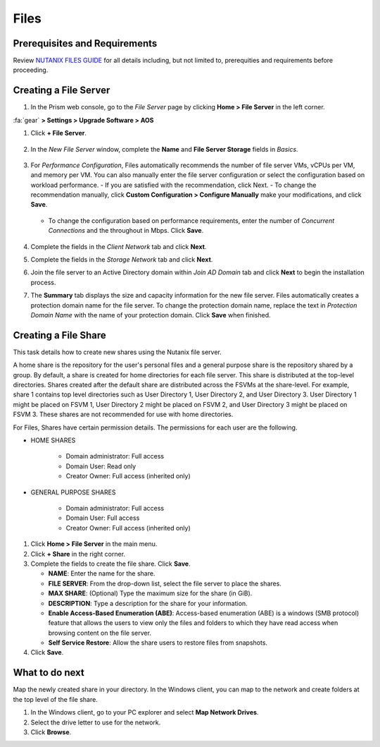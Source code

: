 .. _files:

-----
Files
-----

Prerequisites and Requirements
++++++++++++++++++++++++++++++

Review `NUTANIX FILES GUIDE <https://portal.nutanix.com/page/documents/details/?targetId=Acropolis-File-Services-Guide-v22:Acropolis-File-Services-Guide-v22/>`_ for all details including, but not limited to, prerequities and requirements before proceeding.

Creating a File Server
++++++++++++++++++++++

#. In the Prism web console, go to the *File Server* page by clicking **Home > File Server** in the left corner.

:fa:`gear` **> Settings > Upgrade Software > AOS**

#. Click **+ File Server**.

   .. figure:: images/1.png

#. In the *New File Server* window, complete the **Name** and **File Server Storage** fields in *Basics*.

   .. figure:: images/2.png

#. For *Performance Configuration*, Files automatically recommends the number of file server VMs, vCPUs per VM, and memory per VM. You can also manually enter the file server configuration or select the configuration based on workload performance.
   - If you are satisfied with the recommendation, click Next.
   - To change the recommendation manually, click **Custom Configuration > Configure Manually** make your modifications, and click **Save**.

      .. figure:: images/3.png

   - To change the configuration based on performance requirements, enter the number of *Concurrent Connections* and the throughout in Mbps. Click **Save**.

      .. figure:: images/4.png

#. Complete the fields in the *Client Network* tab and click **Next**.

#. Complete the fields in the *Storage Network* tab and click **Next**.

#. Join the file server to an Active Directory domain within *Join AD Domain* tab and click **Next** to begin the installation process.

#. The **Summary** tab displays the size and capacity information for the new file server. Files automatically creates a protection domain name for the file server.  To change the protection domain name, replace the text in *Protection Domain Name* with the name of your protection domain. Click **Save** when finished.

Creating a File Share
+++++++++++++++++++++

This task details how to create new shares using the Nutanix file server.

A home share is the repository for the user's personal files and a general purpose share is the repository shared by a group. By default, a share is created for home directories for each file server. This share is distributed at the top-level directories. Shares created after the default share are distributed across the FSVMs at the share-level. For example, share 1 contains top level directories such as User Directory 1, User Directory 2, and User Directory 3. User Directory 1 might be placed on FSVM 1, User Directory 2 might be placed on FSVM 2, and User Directory 3 might be placed on FSVM 3. These shares are not recommended for use with home directories.

For Files, Shares have certain permission details. The permissions for each user are the following.

- HOME SHARES

   - Domain administrator: Full access
   - Domain User: Read only
   - Creator Owner: Full access (inherited only)

- GENERAL PURPOSE SHARES

   - Domain administrator: Full access
   - Domain User: Full access
   - Creator Owner: Full access (inherited only)

#. Click **Home > File Server** in the main menu.

#. Click **+ Share** in the right corner.

#. Complete the fields to create the file share. Click **Save**.

   - **NAME**: Enter the name for the share.
   - **FILE SERVER**: From the drop-down list, select the file server to place the shares.
   - **MAX SHARE**: (Optional) Type the maximum size for the share (in GiB).
   - **DESCRIPTION**: Type a description for the share for your information.
   - **Enable Access-Based Enumeration (ABE)**: Access-based enumeration (ABE) is a windows (SMB protocol) feature that allows the users to view only the files and folders to which they have read access when browsing content on the file server.
   - **Self Service Restore**: Allow the share users to restore files from snapshots.

#. Click **Save**.

What to do next
+++++++++++++++

Map the newly created share in your directory. In the Windows client, you can map to the network and create folders at the top level of the file share.

#. In the Windows client, go to your PC explorer and select **Map Network Drives**.

#. Select the drive letter to use for the network.

#. Click **Browse**.
